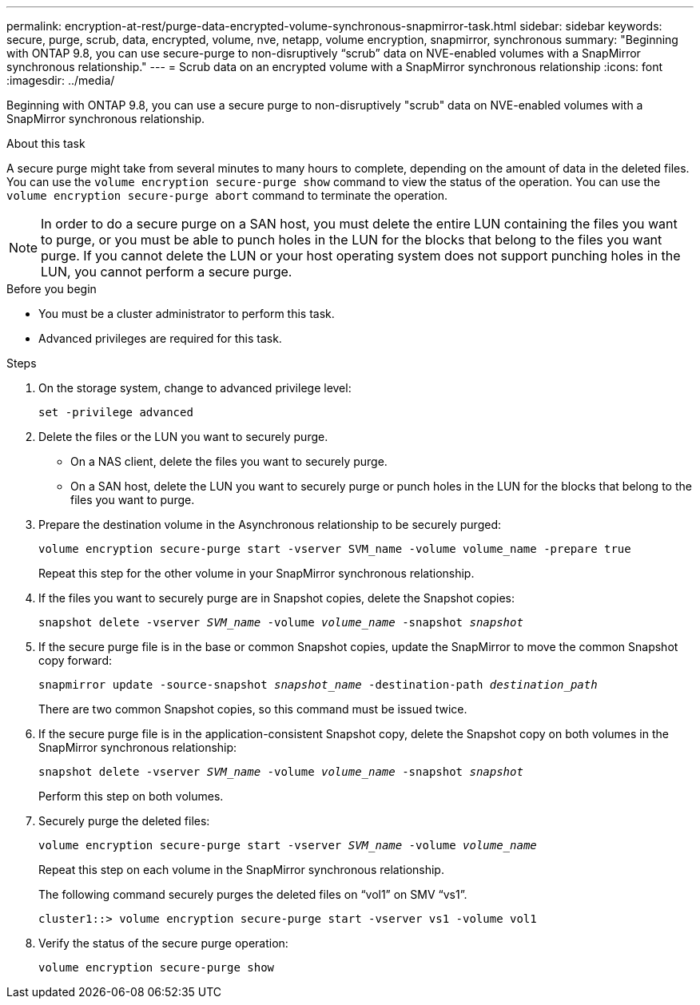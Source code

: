 ---
permalink: encryption-at-rest/purge-data-encrypted-volume-synchronous-snapmirror-task.html
sidebar: sidebar
keywords: secure, purge, scrub, data, encrypted, volume, nve, netapp, volume encryption, snapmirror, synchronous
summary: "Beginning with ONTAP 9.8, you can use secure-purge to non-disruptively “scrub” data on NVE-enabled volumes with a SnapMirror synchronous relationship."
---
= Scrub data on an encrypted volume with a SnapMirror synchronous relationship
:icons: font
:imagesdir: ../media/

[.lead]
Beginning with ONTAP 9.8, you can use a secure purge to non-disruptively "scrub" data on NVE-enabled volumes with a SnapMirror synchronous relationship.

.About this task

A secure purge might take from several minutes to many hours to complete, depending on the amount of data in the deleted files. You can use the `volume encryption secure-purge show` command to view the status of the operation. You can use the `volume encryption secure-purge abort` command to terminate the operation.

[NOTE]
In order to do a secure purge on a SAN host, you must delete the entire LUN containing the files you want to purge, or you must be able to punch holes in the LUN for the blocks that belong to the files you want purge. If you cannot delete the LUN or your host operating system does not support punching holes in the LUN, you cannot perform a secure purge.

.Before you begin

* You must be a cluster administrator to perform this task.
* Advanced privileges are required for this task.

.Steps

. On the storage system, change to advanced privilege level:
+
`set -privilege advanced`
. Delete the files or the LUN you want to securely purge.
 ** On a NAS client, delete the files you want to securely purge.
 ** On a SAN host, delete the LUN you want to securely purge or punch holes in the LUN for the blocks that belong to the files you want to purge.
. Prepare the destination volume in the Asynchronous relationship to be securely purged:
+
`volume encryption secure-purge start -vserver SVM_name -volume volume_name -prepare true`
+
Repeat this step for the other volume in your SnapMirror synchronous relationship.

. If the files you want to securely purge are in Snapshot copies, delete the Snapshot copies:
+
`snapshot delete -vserver _SVM_name_ -volume _volume_name_ -snapshot _snapshot_`
. If the secure purge file is in the base or common Snapshot copies, update the SnapMirror to move the common Snapshot copy forward:
+
`snapmirror update -source-snapshot _snapshot_name_ -destination-path _destination_path_`
+
There are two common Snapshot copies, so this command must be issued twice.

. If the secure purge file is in the application-consistent Snapshot copy, delete the Snapshot copy on both volumes in the SnapMirror synchronous relationship:
+
`snapshot delete -vserver _SVM_name_ -volume _volume_name_ -snapshot _snapshot_`
+
Perform this step on both volumes.

. Securely purge the deleted files:
+
`volume encryption secure-purge start -vserver _SVM_name_ -volume _volume_name_`
+
Repeat this step on each volume in the SnapMirror synchronous relationship.
+
The following command securely purges the deleted files on "`vol1`" on SMV "`vs1`".
+
----
cluster1::> volume encryption secure-purge start -vserver vs1 -volume vol1
----

. Verify the status of the secure purge operation:
+
`volume encryption secure-purge show`

// 2024-Aug-30, ONTAPDOC-2346
// BURT 1374208, 10 NOV 2021
